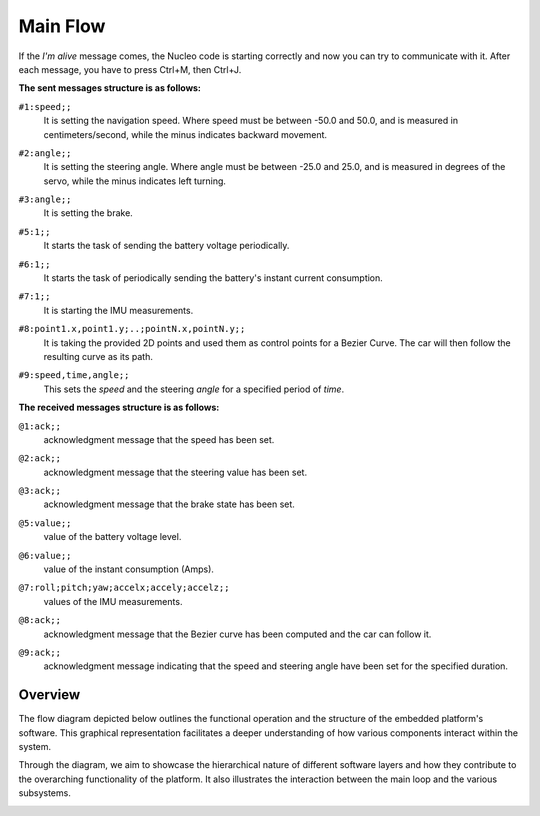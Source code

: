Main Flow
==============================

If the `I'm alive` message comes, the Nucleo code is starting correctly and now you can try to communicate with it. After each message, you have to press Ctrl+M, then Ctrl+J. 

**The sent messages structure is as follows:**

``#1:speed;;`` 
    | It is setting the navigation speed. Where speed must be between -50.0 and 50.0, and is measured in centimeters/second, while the minus indicates backward movement.

``#2:angle;;`` 
    | It is setting the steering angle. Where angle must be between -25.0 and 25.0, and is measured in degrees of the servo, while the minus indicates left turning.

``#3:angle;;`` 
    | It is setting the brake.

``#5:1;;`` 
    | It starts the task of sending the battery voltage periodically.

``#6:1;;`` 
    | It starts the task of periodically sending the battery's instant current consumption.

``#7:1;;`` 
    | It is starting the IMU measurements.

``#8:point1.x,point1.y;..;pointN.x,pointN.y;;`` 
    | It is taking the provided 2D points and used them as control points for a Bezier Curve. The car will then follow the resulting curve as its path.

``#9:speed,time,angle;;`` 
    | This sets the `speed` and the steering `angle` for a specified period of `time`.

**The received messages structure is as follows:**

``@1:ack;;``  
    | acknowledgment message that the speed has been set.

``@2:ack;;``  
    | acknowledgment message that the steering value has been set.

``@3:ack;;``  
    | acknowledgment message that the brake state has been set.

``@5:value;;``  
    | value of the battery voltage level.

``@6:value;;``  
    | value of the instant consumption (Amps).

``@7:roll;pitch;yaw;accelx;accely;accelz;;``  
    | values of the IMU measurements.

``@8:ack;;``  
    | acknowledgment message that the Bezier curve has been computed and the car can follow it.

``@9:ack;;``  
    | acknowledgment message indicating that the speed and steering angle have been set for the specified duration.

Overview
--------

The flow diagram depicted below outlines the functional operation and the structure of the embedded platform's software. This graphical representation facilitates a deeper understanding of how various components interact within the system.

Through the diagram, we aim to showcase the hierarchical nature of different software layers and how they contribute to the overarching functionality of the platform. It also illustrates the interaction between the main loop and the various subsystems.

.. image:: ../../images/embeddedplatform/embeddedPlatformDiagram.png
   :align: center
   :width: 100%